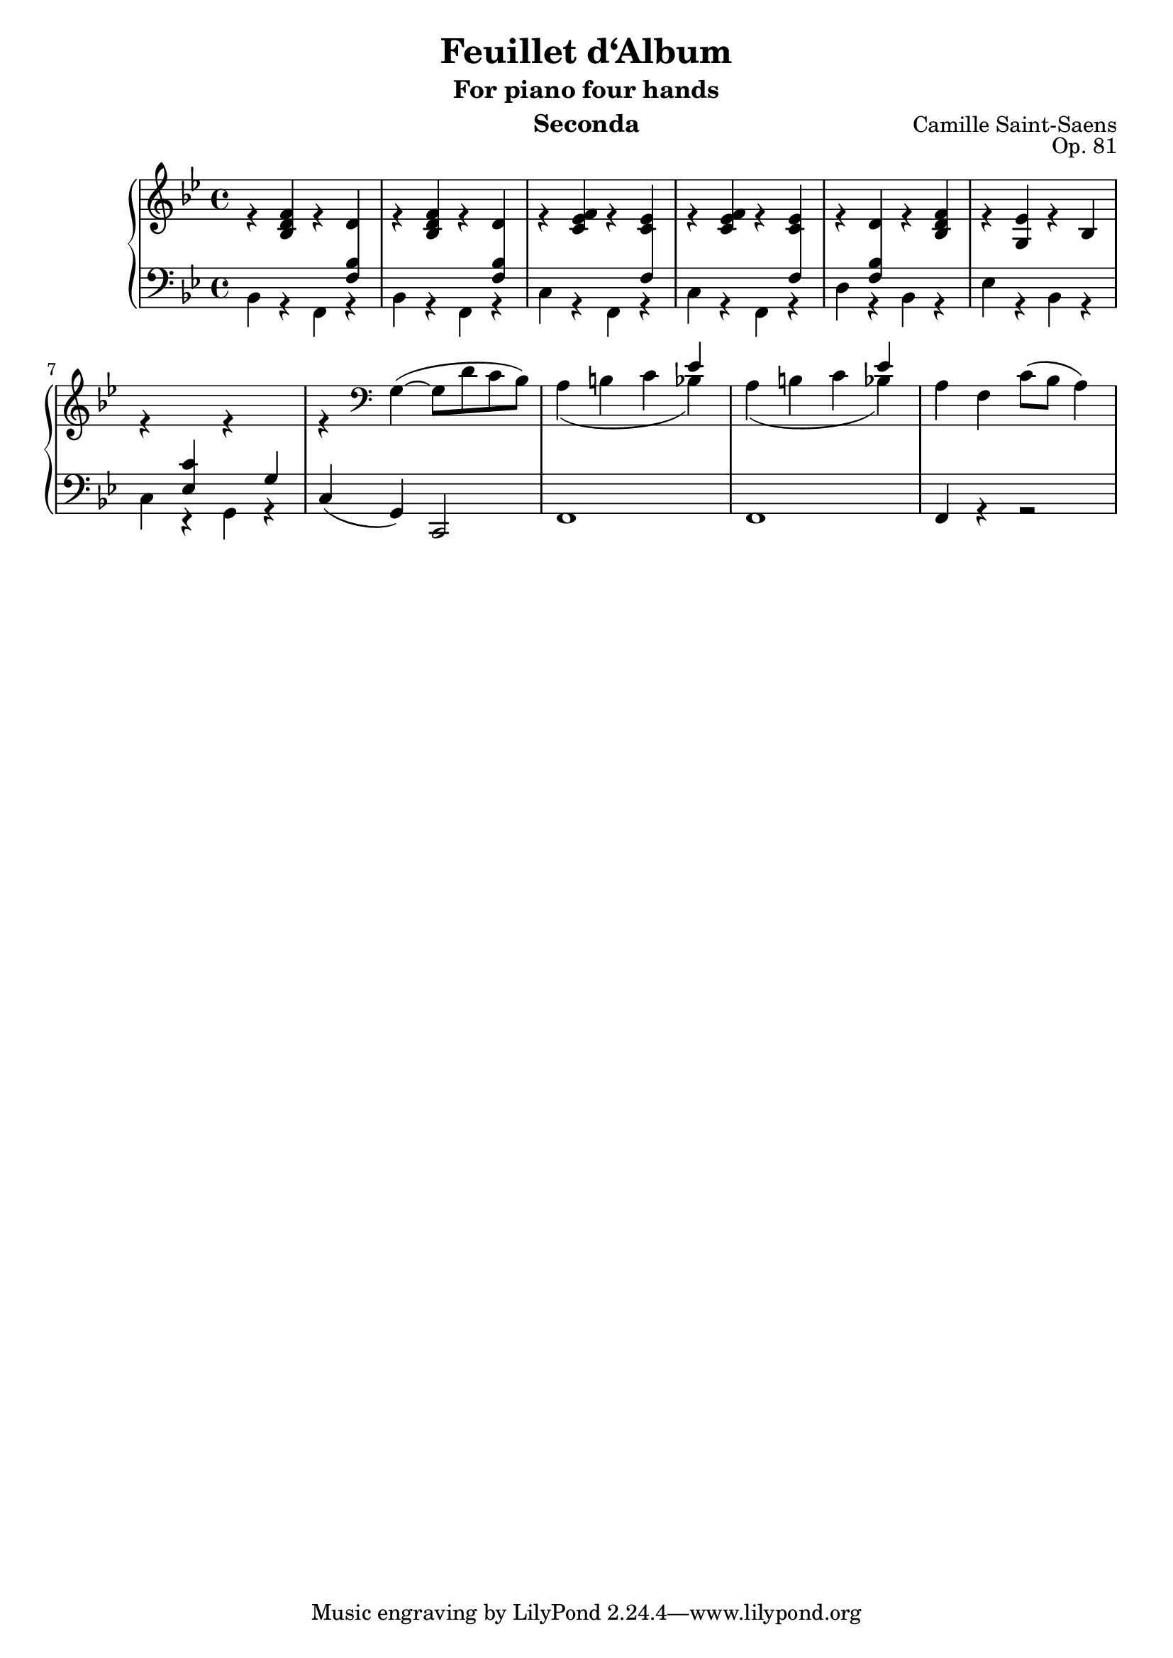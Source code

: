 \version "2.18.2"

\header {
  title = "Feuillet d‘Album"
  subtitle = "For piano four hands"
  instrument = "Seconda"
  opus = "Op. 81"
  composer = "Camille Saint-Saens"
}

global = {
  \key bes \major
  \time 4/4
}

csd = \change Staff = "down"
csu = \change Staff = "up"

\parallelMusic #'(voiceA voiceB voiceC voiceD) {
  % Bar 1
  s1 |
  \stemUp r4 <bes d f> r \crossStaff d |
  s s s \crossStaff <f bes> |
  bes4 r f r |
 
  % Bar 2
  s1 |
  r4 <bes d f> r \crossStaff d |
  s s s \crossStaff <f bes> |
  bes4 r f r |
   
  % Bar 3
  s1 |
  r4 <c ees f> r \crossStaff <c ees> |
  s s s \crossStaff f |
  c'4 r f, r |
   
  % Bar 4
  s1 |
  r4 <c ees f> r \crossStaff <c ees> |
  s s s \crossStaff f |
  c'4 r f, r |
  
  % Bar 5
  s1 |
  r4 \crossStaff d r <bes d f> |
  s \crossStaff <f bes> s s |
  d'4 r bes r |
  
  % Bar 6
  s1 |
  r4 <g ees'> r bes |
  s1 |
  ees4 r bes r |
  
  % Bar 7
  s1 |
  r4 \csd <ees, c'> \csu r \csd g \csu |
  s1 |
  c4 r g r |
  
  % Bar 8
  s1 |
  r4 \clef bass \stemDown \slurUp \tieUp g( ~ g8 d' c bes) |
  s1 |
  \stemUp c4( g) c,2 |
  
  % Bar 9
  s2 s4 ees, |
  \slurDown a( b c bes) |
  s1 |
  f1 |
  
  % Bar 10
  s2 s4 ees |
  a( b c bes) |
  s1 |
  f1 |
  
  % Bar 11
  s1 |
  a4 f \slurUp c'8( bes a4 ) |
  s1 |
  f4 r r2 |
}

\score {
  \new PianoStaff <<
     \new Staff = "up" {
       \global
       <<
         \relative c'' \voiceA
         \\
         \relative c'  \voiceB
       >>
     }
     \new Staff = "down" {
       \global \clef bass
       <<
         \relative c \voiceC
         \\
         \relative c \voiceD
       >>
     }
  >>
  \layout {
    \context {
      \PianoStaff
      \consists #Span_stem_engraver
    } 
  } 
}